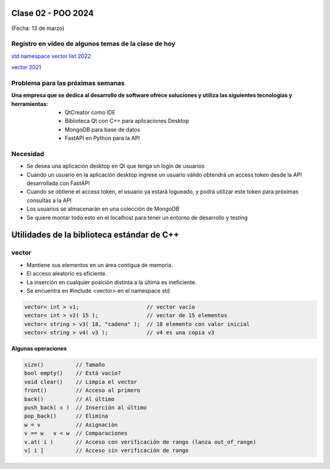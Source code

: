.. -*- coding: utf-8 -*-

.. _rcs_subversion:
  
Clase 02 - POO 2024
===================
(Fecha: 13 de marzo)


Registro en video de algunos temas de la clase de hoy
^^^^^^^^^^^^^^^^^^^^^^^^^^^^^^^^^^^^^^^^^^^^^^^^^^^^^

`std namespace vector list 2022 <https://www.youtube.com/watch?v=7ORVHLxFvRM>`_ 

`vector 2021 <https://www.youtube.com/watch?v=mUWIo9uKW5c>`_ 


Problema para las próximas semanas
^^^^^^^^^^^^^^^^^^^^^^^^^^^^^^^^^^

:Una empresa que se dedica al desarrollo de software ofrece soluciones y utiliza las siguientes tecnologías y herramientas:
		- QtCreator como IDE
		- Biblioteca Qt con C++ para aplicaciones Desktop
		- MongoDB para base de datos
		- FastAPI en Python para la API

Necesidad 
^^^^^^^^^

- Se desea una aplicación desktop en Qt que tenga un login de usuarios 
- Cuando un usuario en la aplicación desktop ingrese un usuario válido obtendrá un access token desde la API desarrollada con FastAPI
- Cuando se obtiene el access token, el usuario ya estará logueado, y podrá utilizar este token para próximas consultas a la API
- Los usuarios se almacenarán en una colección de MongoDB
- Se quiere montar todo esto en el localhost para tener un entorno de desarrollo y testing





Utilidades de la biblioteca estándar de C++
===========================================

vector
^^^^^^

- Mantiene sus elementos en un área contigua de memoria.
- El acceso aleatorio es eficiente.
- La inserción en cualquier posición distinta a la última es ineficiente.
- Se encuentra en #include <vector> en el namespace std

.. code-block:: c

	vector< int > v1;                     // vector vacío
	vector< int > v2( 15 );               // vector de 15 elementos
	vector< string > v3( 18, "cadena" );  // 18 elemento con valor inicial
	vector< string > v4( v3 );            // v4 es una copia v3

**Algunas operaciones**

.. code-block:: c

	size()          // Tamaño
	bool empty()    // Está vacío?
	void clear()    // Limpia el vector
	front()         // Acceso al primero
	back()          // Al último
	push_back( x )  // Inserción al último
	pop_back()      // Elimina
	w = v           // Asignación
	v == w   v < w  // Comparaciones
	v.at( i )       // Acceso con verificación de rango (lanza out_of_range)
	v[ i ]          // Acceso sin verificación de rango

